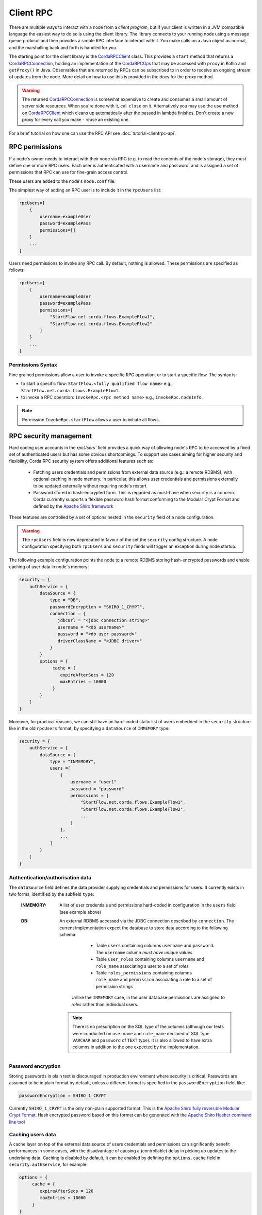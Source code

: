 Client RPC
==========

There are multiple ways to interact with a node from a *client program*, but if your client is written in a JVM
compatible language the easiest way to do so is using the client library. The library connects to your running
node using a message queue protocol and then provides a simple RPC interface to interact with it. You make calls
on a Java object as normal, and the marshalling back and forth is handled for you.

The starting point for the client library is the `CordaRPCClient`_ class. This provides a ``start`` method that
returns a `CordaRPCConnection`_, holding an implementation of the `CordaRPCOps`_ that may be accessed with ``proxy``
in Kotlin and ``getProxy()`` in Java. Observables that are returned by RPCs can be subscribed to in order to receive
an ongoing stream of updates from the node. More detail on how to use this is provided in the docs for the proxy method.

.. warning:: The returned `CordaRPCConnection`_ is somewhat expensive to create and consumes a small amount of
   server side resources. When you're done with it, call ``close`` on it. Alternatively you may use the ``use``
   method on `CordaRPCClient`_ which cleans up automatically after the passed in lambda finishes. Don't create
   a new proxy for every call you make - reuse an existing one.

For a brief tutorial on how one can use the RPC API see :doc:`tutorial-clientrpc-api`.

RPC permissions
---------------
If a node's owner needs to interact with their node via RPC (e.g. to read the contents of the node's storage), they
must define one or more RPC users. Each user is authenticated with a username and password, and is assigned a set of
permissions that RPC can use for fine-grain access control.

These users are added to the node's ``node.conf`` file.

The simplest way of adding an RPC user is to include it in the ``rpcUsers`` list:

.. container:: codeset

    .. sourcecode:: groovy

        rpcUsers=[
            {
                username=exampleUser
                password=examplePass
                permissions=[]
            }
            ...
        ]

Users need permissions to invoke any RPC call. By default, nothing is allowed. These permissions are specified as follows:

.. container:: codeset

    .. sourcecode:: groovy

        rpcUsers=[
            {
                username=exampleUser
                password=examplePass
                permissions=[
                    "StartFlow.net.corda.flows.ExampleFlow1",
                    "StartFlow.net.corda.flows.ExampleFlow2"
                ]
            }
            ...
        ]

Permissions Syntax
^^^^^^^^^^^^^^^^^^

Fine grained permissions allow a user to invoke a specific RPC operation, or to start a specific flow. The syntax is:

- to start a specific flow: ``StartFlow.<fully qualified flow name>`` e.g., ``StartFlow.net.corda.flows.ExampleFlow1``.
- to invoke a RPC operation: ``InvokeRpc.<rpc method name>`` e.g., ``InvokeRpc.nodeInfo``.
.. note:: Permission ``InvokeRpc.startFlow`` allows a user to initiate all flows.

RPC security management
-----------------------

Hard coding user accounts in the `rpcUsers`` field provides a quick way of allowing node's RPC to be accessed by a fixed
set of authenticated users but has some obvious shortcomings. To support use cases aiming for higher security and flexibility,
Corda RPC security system offers additional features such as:

 * Fetching users credentials and permissions from external data source (e.g.: a remote RDBMS), with optional caching
   in node memory. In particular, this allows user credentials and permissions externally to be updated externally without
   requiring node's restart.
 * Password stored in hash-encrypted form. This is regarded as must-have when security is a concern. Corda currently supports
   a flexible password hash format conforming to the Modular Crypt Format and defined by the `Apache Shiro framework <https://shiro.apache.org/static/1.2.5/apidocs/org/apache/shiro/crypto/hash/format/Shiro1CryptFormat.html>`_

These features are controlled by a set of options nested in the ``security`` field of a node configuration.

.. warning:: The ``rpcUsers`` field is now deprecated in favour of the set the ``security`` config structure. A node
   configuration specifying both ``rpcUsers`` and ``security`` fields will trigger an exception during node startup.

The following example configuration points the node to a remote RDBMS storing hash-encrypted passwords and enable caching
of user data in node's memory:

.. container:: codeset

    .. sourcecode:: groovy

        security = {
            authService = {
                dataSource = {
                    type = "DB",
                    passwordEncryption = "SHIRO_1_CRYPT",
                    connection = {
                       jdbcUrl = "<jdbc connection string>"
                       username = "<db username>"
                       password = "<db user password>"
                       driverClassName = "<JDBC driver>"
                    }
                }
                options = {
                     cache = {
                        expireAfterSecs = 120
                        maxEntries = 10000
                     }
                }
            }
        }

Moreover, for practical reasons, we can still have an hard-coded static list of users embedded in the ``security``
structure like in the old ``rpcUsers`` format, by specifying a ``dataSource`` of ``INMEMORY`` type:

.. container:: codeset

    .. sourcecode:: groovy

        security = {
            authService = {
                dataSource = {
                    type = "INMEMORY",
                    users =[
                        {
                            username = "user1"
                            password = "password"
                            permissions = [
                                "StartFlow.net.corda.flows.ExampleFlow1",
                                "StartFlow.net.corda.flows.ExampleFlow2",
                                ...
                            ]
                        },
                        ...
                    ]
                }
            }
        }

Authentication/authorisation data
^^^^^^^^^^^^^^^^^^^^^^^^^^^^^^^^^

The ``dataSource`` field defines the data provider supplying credentials and permissions for users. It currently exists
in two forms, identified by the subfield ``type``:

 :INMEMORY: A list of user credentials and permissions hard-coded in configuration in the ``users`` field (see example above)

 :DB: An external RDBMS accessed via the JDBC connection described by ``connection``. The current implementation
  expect the database to store data according to the following schema:

       - Table ``users`` containing columns ``username`` and ``password``. The ``username`` column *must have unique values*.
       - Table ``user_roles`` containing columns ``username`` and ``role_name`` associating a user to a set of *roles*
       - Table ``roles_permissions`` containing columns ``role_name`` and ``permission`` associating a role to a set of
         permission strings

   Unlike the ``INMEMORY`` case, in the user database permissions are assigned to *roles* rather than individual users.

  .. note:: There is no prescription on the SQL type of the columns (although our tests were conducted on ``username`` and
    ``role_name`` declared of SQL type ``VARCHAR`` and ``password`` of ``TEXT`` type). It is also allowed to have extra columns
    in addition to the one expected by the implementation.

Password encryption
^^^^^^^^^^^^^^^^^^^

Storing passwords in plain text is discouraged in production environment where security is critical. Passwords are assumed
to be in plain format by default, unless a different format is specified in the ``passwordEncryption`` field, like:

.. container:: codeset

    .. sourcecode:: groovy

        passwordEncryption = SHIRO_1_CRYPT

Currently ``SHIRO_1_CRYPT`` is the only non-plain supported format. This is the `Apache Shiro fully reversible
Modular Crypt Format <https://shiro.apache.org/static/1.2.5/apidocs/org/apache/shiro/crypto/hash/format/Shiro1CryptFormat.html>`_.
Hash encrypted password based on this format can be generated with the `Apache Shiro Hasher command line tool <https://shiro.apache.org/command-line-hasher.html>`_

Caching users data
^^^^^^^^^^^^^^^^^^

A cache layer on top of the external data source of users credentials and permissions can significantly benefit
performances in some cases, with the disadvantage of causing a (controllable) delay in picking up updates to the underlying data.
Caching is disabled by default, it can be enabled by defining the ``options.cache`` field in ``security.authService``,
for example:

.. container:: codeset

    .. sourcecode:: groovy

        options = {
             cache = {
                expireAfterSecs = 120
                maxEntries = 10000
             }
        }

This will enable a non persistent cache containing in the node's memory with maximum number of entries set to ``capacity``
with entries expiring and refreshed after ``expiryTimeSecs`` number of seconds.

Observables
-----------
The RPC system handles observables in a special way. When a method returns an observable, whether directly or
as a sub-object of the response object graph, an observable is created on the client to match the one on the
server. Objects emitted by the server-side observable are pushed onto a queue which is then drained by the client.
The returned observable may even emit object graphs with even more observables in them, and it all works as you
would expect.

This feature comes with a cost: the server must queue up objects emitted by the server-side observable until you
download them. Note that the server side observation buffer is bounded, once it fills up the client is considered
slow and kicked. You are expected to subscribe to all the observables returned, otherwise client-side memory starts
filling up as observations come in. If you don't want an observable then subscribe then unsubscribe immediately to
clear the client-side buffers and to stop the server from streaming. If your app quits then server side resources
will be freed automatically.

.. warning:: If you leak an observable on the client side and it gets garbage collected, you will get a warning
   printed to the logs and the observable will be unsubscribed for you. But don't rely on this, as garbage collection
   is non-deterministic.

Futures
-------
A method can also return a ``ListenableFuture`` in its object graph and it will be treated in a similar manner to
observables. Calling the ``cancel`` method on the future will unsubscribe it from any future value and release any resources.

Versioning
----------
The client RPC protocol is versioned using the node's Platform Version (see :doc:`versioning`). When a proxy is created
the server is queried for its version, and you can specify your minimum requirement. Methods added in later versions
are tagged with the ``@RPCSinceVersion`` annotation. If you try to use a method that the server isn't advertising support
of, an ``UnsupportedOperationException`` is thrown. If you want to know the version of the server, just use the
``protocolVersion`` property (i.e. ``getProtocolVersion`` in Java).

Thread safety
-------------
A proxy is thread safe, blocking, and allows multiple RPCs to be in flight at once. Any observables that are returned and
you subscribe to will have objects emitted in order on a background thread pool. Each Observable stream is tied to a single
thread, however note that two separate Observables may invoke their respective callbacks on different threads.

Error handling
--------------
If something goes wrong with the RPC infrastructure itself, an ``RPCException`` is thrown. If you call a method that
requires a higher version of the protocol than the server supports, ``UnsupportedOperationException`` is thrown.
Otherwise, if the server implementation throws an exception, that exception is serialised and rethrown on the client
side as if it was thrown from inside the called RPC method. These exceptions can be caught as normal.

Wire protocol
-------------
The client RPC wire protocol is defined and documented in ``net/corda/client/rpc/RPCApi.kt``.

Whitelisting classes with the Corda node
----------------------------------------
CorDapps must whitelist any classes used over RPC with Corda's serialization framework, unless they are whitelisted by
default in ``DefaultWhitelist``. The whitelisting is done either via the plugin architecture or by using the
``@CordaSerializable`` annotation.  See :doc:`serialization`. An example is shown in :doc:`tutorial-clientrpc-api`.

.. _CordaRPCClient: api/javadoc/net/corda/client/rpc/CordaRPCClient.html
.. _CordaRPCOps: api/javadoc/net/corda/core/messaging/CordaRPCOps.html
.. _CordaRPCConnection: api/javadoc/net/corda/client/rpc/CordaRPCConnection.html
